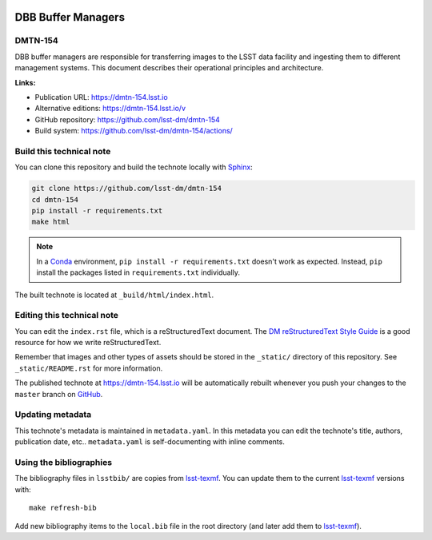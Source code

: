 .. image:: https://img.shields.io/badge/dmtn--154-lsst.io-brightgreen.svg
   :target: https://dmtn-154.lsst.io
.. image:: https://github.com/lsst-dm/dmtn-154/workflows/CI/badge.svg
   :target: https://github.com/lsst-dm/dmtn-154/actions/
..
  Uncomment this section and modify the DOI strings to include a Zenodo DOI badge in the README
  .. image:: https://zenodo.org/badge/doi/10.5281/zenodo.#####.svg
     :target: http://dx.doi.org/10.5281/zenodo.#####

###################
DBB Buffer Managers
###################

DMTN-154
========

DBB buffer managers are responsible for transferring images to the LSST data facility and ingesting them to different management systems. This document describes their operational principles and architecture.

**Links:**

- Publication URL: https://dmtn-154.lsst.io
- Alternative editions: https://dmtn-154.lsst.io/v
- GitHub repository: https://github.com/lsst-dm/dmtn-154
- Build system: https://github.com/lsst-dm/dmtn-154/actions/


Build this technical note
=========================

You can clone this repository and build the technote locally with `Sphinx`_:

.. code-block:: bash

   git clone https://github.com/lsst-dm/dmtn-154
   cd dmtn-154
   pip install -r requirements.txt
   make html

.. note::

   In a Conda_ environment, ``pip install -r requirements.txt`` doesn't work as expected.
   Instead, ``pip`` install the packages listed in ``requirements.txt`` individually.

The built technote is located at ``_build/html/index.html``.

Editing this technical note
===========================

You can edit the ``index.rst`` file, which is a reStructuredText document.
The `DM reStructuredText Style Guide`_ is a good resource for how we write reStructuredText.

Remember that images and other types of assets should be stored in the ``_static/`` directory of this repository.
See ``_static/README.rst`` for more information.

The published technote at https://dmtn-154.lsst.io will be automatically rebuilt whenever you push your changes to the ``master`` branch on `GitHub <https://github.com/lsst-dm/dmtn-154>`_.

Updating metadata
=================

This technote's metadata is maintained in ``metadata.yaml``.
In this metadata you can edit the technote's title, authors, publication date, etc..
``metadata.yaml`` is self-documenting with inline comments.

Using the bibliographies
========================

The bibliography files in ``lsstbib/`` are copies from `lsst-texmf`_.
You can update them to the current `lsst-texmf`_ versions with::

   make refresh-bib

Add new bibliography items to the ``local.bib`` file in the root directory (and later add them to `lsst-texmf`_).

.. _Sphinx: http://sphinx-doc.org
.. _DM reStructuredText Style Guide: https://developer.lsst.io/restructuredtext/style.html
.. _this repo: ./index.rst
.. _Conda: http://conda.pydata.org/docs/
.. _lsst-texmf: https://lsst-texmf.lsst.io
